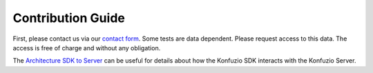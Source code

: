 .. meta::
   :description: How to contribute to the open source OCR, NLP and Computer Vision Python Package.

====================
Contribution Guide
====================

First, please contact us via our `contact form <https://konfuzio.com/en/contact/>`_. Some tests are data dependent.
Please request access to this data. The access is free of charge and without any obligation.

The `Architecture SDK to Server <explanations.html#architecture-sdk-to-server>`_ can be useful for details about how
the Konfuzio SDK interacts with the Konfuzio Server.

.. mdinclude:: releasing/process.md

.. mdinclude:: releasing/contribution.md


